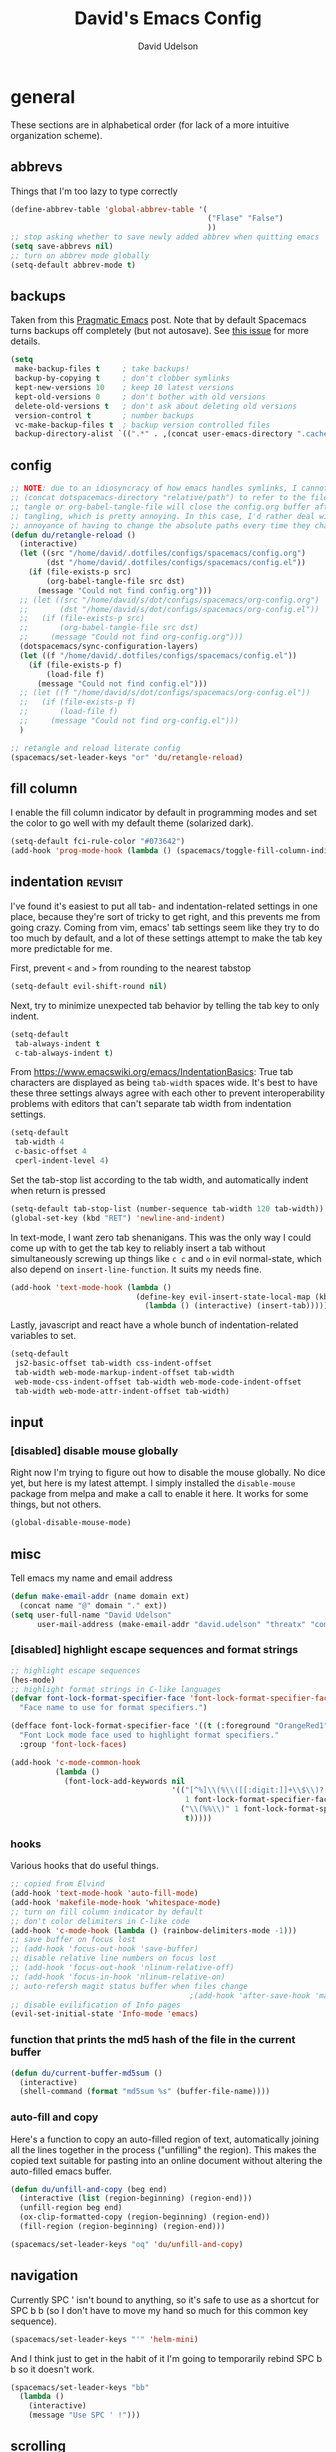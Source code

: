 #+TITLE: David's Emacs Config
#+AUTHOR: David Udelson
#+BABEL: :cache yes
#+PROPERTY: header-args :tangle yes :comments no
* general
These sections are in alphabetical order (for lack of a more intuitive
organization scheme).

** abbrevs
Things that I'm too lazy to type correctly
#+BEGIN_SRC emacs-lisp
  (define-abbrev-table 'global-abbrev-table '(
                                              ("Flase" "False")
                                              ))
  ;; stop asking whether to save newly added abbrev when quitting emacs
  (setq save-abbrevs nil)
  ;; turn on abbrev mode globally
  (setq-default abbrev-mode t)
#+END_SRC
** backups
 Taken from this [[http://pragmaticemacs.com/emacs/auto-save-and-backup-every-save/][Pragmatic Emacs]] post. Note that by default Spacemacs turns
 backups off completely (but not autosave). See [[https://github.com/syl20bnr/spacemacs/issues/8947][this issue]] for more details.
 #+BEGIN_SRC emacs-lisp
   (setq
    make-backup-files t     ; take backups!
    backup-by-copying t     ; don't clobber symlinks
    kept-new-versions 10    ; keep 10 latest versions
    kept-old-versions 0     ; don't bother with old versions
    delete-old-versions t   ; don't ask about deleting old versions
    version-control t       ; number backups
    vc-make-backup-files t  ; backup version controlled files
    backup-directory-alist `((".*" . ,(concat user-emacs-directory ".cache/backup"))))
 #+END_SRC
** config
#+BEGIN_SRC emacs-lisp
  ;; NOTE: due to an idiosyncracy of how emacs handles symlinks, I cannot use
  ;; (concat dotspacemacs-directory "relative/path") to refer to the files to
  ;; tangle or org-babel-tangle-file will close the config.org buffer after
  ;; tangling, which is pretty annoying. In this case, I'd rather deal with the
  ;; annoyance of having to change the absolute paths every time they change.
  (defun du/retangle-reload ()
    (interactive)
    (let ((src "/home/david/.dotfiles/configs/spacemacs/config.org")
          (dst "/home/david/.dotfiles/configs/spacemacs/config.el"))
      (if (file-exists-p src)
          (org-babel-tangle-file src dst)
        (message "Could not find config.org")))
    ;; (let ((src "/home/david/s/dot/configs/spacemacs/org-config.org")
    ;;       (dst "/home/david/s/dot/configs/spacemacs/org-config.el"))
    ;;   (if (file-exists-p src)
    ;;       (org-babel-tangle-file src dst)
    ;;     (message "Could not find org-config.org")))
    (dotspacemacs/sync-configuration-layers)
    (let ((f "/home/david/.dotfiles/configs/spacemacs/config.el"))
      (if (file-exists-p f)
          (load-file f)
        (message "Could not find config.el")))
    ;; (let ((f "/home/david/s/dot/configs/spacemacs/org-config.el"))
    ;;   (if (file-exists-p f)
    ;;       (load-file f)
    ;;     (message "Could not find org-config.el")))
    )

  ;; retangle and reload literate config
  (spacemacs/set-leader-keys "or" 'du/retangle-reload)
#+END_SRC
** fill column
I enable the fill column indicator by default in programming modes and set the
color to go well with my default theme (solarized dark).

#+BEGIN_SRC emacs-lisp
  (setq-default fci-rule-color "#073642")
  (add-hook 'prog-mode-hook (lambda () (spacemacs/toggle-fill-column-indicator-on) nil))
#+END_SRC
** indentation                                                      :revisit:
 I've found it's easiest to put all tab- and indentation-related settings in one
 place, because they're sort of tricky to get right, and this prevents me from
 going crazy. Coming from vim, emacs' tab settings seem like they try to do too
 much by default, and a lot of these settings attempt to make the tab key more
 predictable for me.

 First, prevent ~<~ and ~>~ from rounding to the nearest tabstop
 #+BEGIN_SRC emacs-lisp
   (setq-default evil-shift-round nil)
 #+END_SRC

 Next, try to minimize unexpected tab behavior by telling the tab key to only
 indent.
 #+BEGIN_SRC emacs-lisp
   (setq-default
    tab-always-indent t
    c-tab-always-indent t)
 #+END_SRC

 From [[https://www.emacswiki.org/emacs/IndentationBasics]]: True tab characters are
 displayed as being ~tab-width~ spaces wide. It's best to have these three
 settings always agree with each other to prevent interoperability problems with
 editors that can't separate tab width from indentation settings.
 #+BEGIN_SRC emacs-lisp
   (setq-default
    tab-width 4
    c-basic-offset 4
    cperl-indent-level 4)
 #+END_SRC

 Set the tab-stop list according to the tab width, and automatically indent when
 return is pressed
 #+BEGIN_SRC emacs-lisp
   (setq-default tab-stop-list (number-sequence tab-width 120 tab-width))
   (global-set-key (kbd "RET") 'newline-and-indent)
 #+END_SRC

 In text-mode, I want zero tab shenanigans. This was the only way I could come up
 with to get the tab key to reliably insert a tab without simultaneously screwing
 up things like ~c c~ and ~o~ in evil normal-state, which also depend on
 ~insert-line-function~. It suits my needs fine.
 #+BEGIN_SRC emacs-lisp
   (add-hook 'text-mode-hook (lambda ()
                               (define-key evil-insert-state-local-map (kbd "<tab>")
                                 (lambda () (interactive) (insert-tab)))))
 #+END_SRC

 Lastly, javascript and react have a whole bunch of indentation-related variables
 to set.
 #+BEGIN_SRC emacs-lisp
   (setq-default
    js2-basic-offset tab-width css-indent-offset
    tab-width web-mode-markup-indent-offset tab-width
    web-mode-css-indent-offset tab-width web-mode-code-indent-offset
    tab-width web-mode-attr-indent-offset tab-width)
 #+END_SRC
** input
*** [disabled] disable mouse globally
 Right now I'm trying to figure out how to disable the mouse globally. No dice
 yet, but here is my latest attempt. I simply installed the ~disable-mouse~
 package from melpa and make a call to enable it here. It works for some things,
 but not others.

 #+BEGIN_SRC emacs-lisp :tangle no
   (global-disable-mouse-mode)
 #+END_SRC
** misc
Tell emacs my name and email address
#+BEGIN_SRC emacs-lisp
  (defun make-email-addr (name domain ext)
    (concat name "@" domain "." ext))
  (setq user-full-name "David Udelson"
        user-mail-address (make-email-addr "david.udelson" "threatx" "com"))
#+END_SRC

*** [disabled] highlight escape sequences and format strings
 #+BEGIN_SRC emacs-lisp :tangle no
   ;; highlight escape sequences
   (hes-mode)
   ;; highlight format strings in C-like languages
   (defvar font-lock-format-specifier-face 'font-lock-format-specifier-face
     "Face name to use for format specifiers.")

   (defface font-lock-format-specifier-face '((t (:foreground "OrangeRed1")))
     "Font Lock mode face used to highlight format specifiers."
     :group 'font-lock-faces)

   (add-hook 'c-mode-common-hook
             (lambda ()
               (font-lock-add-keywords nil
                                       '(("[^%]\\(%\\([[:digit:]]+\\$\\)?[-+' #0*]*\\([[:digit:]]*\\|\\*\\|\\*[[:digit:]]+\\$\\)\\(\\.\\([[:digit:]]*\\|\\*\\|\\*[[:digit:]]+\\$\\)\\)?\\([hlLjzt]\\|ll\\|hh\\)?\\([aAbdiuoxXDOUfFeEgGcCsSpn]\\|\\[\\^?.[^]]*\\]\\)\\)"
                                          1 font-lock-format-specifier-face t)
                                         ("\\(%%\\)" 1 font-lock-format-specifier-face
                                          t)))))
 #+END_SRC
*** hooks
 Various hooks that do useful things.
 #+BEGIN_SRC emacs-lisp
   ;; copied from Elvind
   (add-hook 'text-mode-hook 'auto-fill-mode)
   (add-hook 'makefile-mode-hook 'whitespace-mode)
   ;; turn on fill column indicator by default
   ;; don't color delimiters in C-like code
   (add-hook 'c-mode-hook (lambda () (rainbow-delimiters-mode -1)))
   ;; save buffer on focus lost
   ;; (add-hook 'focus-out-hook 'save-buffer)
   ;; disable relative line numbers on focus lost
   ;; (add-hook 'focus-out-hook 'nlinum-relative-off)
   ;; (add-hook 'focus-in-hook 'nlinum-relative-on)
   ;; auto-refersh magit status buffer when files change
                                           ;(add-hook 'after-save-hook 'magit-after-save-refresh-status)
   ;; disable evilification of Info pages
   (evil-set-initial-state 'Info-mode 'emacs)
 #+END_SRC
*** function that prints the md5 hash of the file in the current buffer
 #+BEGIN_SRC emacs-lisp
 (defun du/current-buffer-md5sum ()
   (interactive)
   (shell-command (format "md5sum %s" (buffer-file-name))))
 #+END_SRC
*** auto-fill and copy
Here's a function to copy an auto-filled region of text, automatically joining
all the lines together in the process ("unfilling" the region). This makes the
copied text suitable for pasting into an online document without altering the
auto-filled emacs buffer.
#+BEGIN_SRC emacs-lisp
  (defun du/unfill-and-copy (beg end)
    (interactive (list (region-beginning) (region-end)))
    (unfill-region beg end)
    (ox-clip-formatted-copy (region-beginning) (region-end))
    (fill-region (region-beginning) (region-end)))

  (spacemacs/set-leader-keys "oq" 'du/unfill-and-copy)
#+END_SRC
** navigation
Currently SPC ' isn't bound to anything, so it's safe to use as a shortcut for
SPC b b (so I don't have to move my hand so much for this common key sequence).
#+BEGIN_SRC emacs-lisp
  (spacemacs/set-leader-keys "'" 'helm-mini)
#+END_SRC

And I think just to get in the habit of it I'm going to temporarily rebind
SPC b b so it doesn't work.
#+BEGIN_SRC emacs-lisp
  (spacemacs/set-leader-keys "bb"
    (lambda ()
      (interactive)
      (message "Use SPC ' !")))
#+END_SRC
** scrolling
Setting ~scroll-consevatively~ to a crazy high value makes sure that the point
is always on the screen and fixes some issues I had early on with the scrolling
being really sudden and jerky.

I like to have an appreciable ~scroll-margin~; i.e. the point can never get less
than 10 lines from the top or bottom of the screen. This is useful if I jump to
a definition, because I'm guaranteed to have 10 lines of context on either side.

#+BEGIN_SRC emacs-lisp
  (setq-default
   scroll-margin 10
   scroll-conservatively 1000000
   )
#+END_SRC
** search
 I use the following search methods:
     - *avy*: great for jumping around. I use this very very often, which is why
       it's bound to ~s~.
     - *evil-snipe*: enhanced evil-mode commands for ~f~, ~F~, ~t~, ~T~, ~/~, and
       ~?~. For jumping around I also use these quite often.
     - *helm-swoop*: better for actually searching than isearch or
       evil-search-forward. I use this less than the jumping commands, which is
       why this command is under the ~g~ prefix instead of being bound to ~/~,
       for example.
     - *evil-search-forward*: sometimes this functionality is better than
       helm-swoop (for example if I need to do the same commands to a bunch of
       occurances of a search), so I keep it around. Note that there are two
       pairs of search functions: ~evil-search-forward~ is just a vim-like
       interface to the built-in emacs isearch, and ~evil-ex-search-forward~ is a
       pure evil implementation that tries to mimic vim's search as closely as
       possible. See [[https://emacs.stackexchange.com/questions/24896/difference-between-evil-search-forward-and-evil-ex-search-forward][here]] for more details. Note that because my spacemacs
       editing style is "vim", evil-search-module is set to evil-search, which
       means if I don't use evil-ex-search-* a lot of things won't work as
       expected.
 #+BEGIN_SRC emacs-lisp
   ;; first turn off evil-snipe-mode (but not evil-snipe-override-mode) so that
   ;; s and S are not bound
   (evil-snipe-mode 0)
   (evil-snipe-override-mode 1)
   ;; define my custom search keys
   (define-key evil-normal-state-map (kbd "/") 'evil-snipe-s)
   (define-key evil-normal-state-map (kbd "?") 'evil-snipe-S)
   (define-key evil-normal-state-map (kbd "g/") 'evil-ex-search-forward)
   (define-key evil-normal-state-map (kbd "g?") 'evil-ex-search-backward)
   (define-key evil-normal-state-map (kbd "n") 'evil-ex-search-next)
   (define-key evil-normal-state-map (kbd "N") 'evil-ex-search-previous)
   (define-key evil-normal-state-map (kbd "s") 'evil-avy-goto-char-2)
   (define-key evil-normal-state-map (kbd "S") 'evil-avy-goto-line)
   ;; I want this one in visual-state, too
   (define-key evil-visual-state-map (kbd "S") 'evil-avy-goto-line)
   (define-key evil-normal-state-map (kbd "gs") 'helm-swoop)
   ;; this is going to be bound to "resume last helm-swoop search"
   ;; but I don't think that function exists yet, so I have to write it myself
   ;; (define-key evil-normal-state-map (kbd "gS") 'helm-swoop-resume)
   (define-key evil-normal-state-map (kbd "C-s C-s") 'avy-resume)
   (define-key evil-normal-state-map (kbd "C-s k l") 'avy-kill-whole-line)
   (define-key evil-normal-state-map (kbd "C-s k r") 'avy-kill-region)
   (define-key evil-normal-state-map (kbd "C-s c l") 'avy-copy-line)
   (define-key evil-normal-state-map (kbd "C-s c r") 'avy-copy-region)
   (define-key evil-normal-state-map (kbd "C-s m l") 'avy-move-line)
   (define-key evil-normal-state-map (kbd "C-s m r") 'avy-move-region)
   (define-key evil-normal-state-map (kbd "C-s r l") 'avy-kill-ring-save-whole-line)
   (define-key evil-normal-state-map (kbd "C-s r r") 'avy-kill-ring-save-region)
   (define-key evil-normal-state-map (kbd "C-s C-d") 'avy-goto-word-or-subword-1)
   (define-key evil-normal-state-map (kbd "C-s C-i") 'avy-isearch)
   (define-key evil-normal-state-map (kbd "C-s s")   'avy-goto-symbol-1)

   ;; also disable SPC w l and SPC w h for now in order to build more efficient habits
   (spacemacs/set-leader-keys "wl" nil)
   (spacemacs/set-leader-keys "wh" nil)
 #+END_SRC
** unicode
Make spacemacs use UTF-8 by default (I don't know why this isn't already a
default...).
#+BEGIN_SRC emacs-lisp
  (set-language-environment "UTF-8")
#+END_SRC

This setting makes it convenient to input hexadecimal unicode character codes using =C-q=.
#+BEGIN_SRC emacs-lisp
  (setq-default read-quoted-char-radix 16)
#+END_SRC
** whitespace                                                       :revisit:
Spacemacs has a toggle that highlights whitespace, but what kind of whitespace
is highlighted is controlled by this setting. See also
~dotspacemacs-whitespace-cleanup~.

#+BEGIN_SRC emacs-lisp
  (setq-default whitespace-style '(face
                                   trailing
                                   tabs
                                   spaces
                                   space-before-tab
                                   indentation
                                   space-after-tab
                                   space-mark
                                   tab-mark))
#+END_SRC
* layers and modes
When config for a layer is very short and simple, it is usually inserted under
the ~:variables~ key for the layer in ~dotspacemacs-configuration-layers~ in the
spacemacs ~init.el~. Layer configs are moved here when they grow sufficiently
complex.
** auto-completion (includes snippets)
Most of the autocompletion settings are for the spacemacs auto-completion layer
in init.el, but here I try to clean up the suggestions window a bit, and define
a less awkward keybinding for ~hippie-expand~.

#+BEGIN_SRC emacs-lisp
  (setq-default company-tooltip-align-annotations t)
  ;; note: this overrides `evil-scroll-line-up`
  (define-key evil-insert-state-map (kbd "C-y") 'hippie-expand)
#+END_SRC
** evil
 ~evil-escape-key-sequence~ allows me to define an alternative to emacs' ~C-g~ and
 spacemacs' default ~f d~.

 Because I sometimes press these escape sequence keys out of order,
 ~evil-escape-unordered-key-sequence~ allows ~k j~ to be interpreted the same as
 ~j k~.

 The default spacemacs behavior is to move the cursor back one character when I
 switch from insert-state to normal-state. This really annoys me, so I disabled it.
 #+BEGIN_SRC emacs-lisp
   (setq-default
    evil-escape-key-sequence "jk"
    evil-escape-unordered-key-sequence t
    evil-move-cursor-back nil
    )
 #+END_SRC

 I also have a whole bunch of custom keybindings for evil-mode. I'm used to
 emacs-style ~C-a~ and ~C-e~ for jumping to the beginning and end of a line,
 respectively, so I add those to ~evil-insert-state~. In order to do this, I have
 to free up ~C-a~ by moving ~evil-paste-last-insertion~ to ~C-p~, which makes
 more sense anyway.
 #+BEGIN_SRC emacs-lisp
   (define-key evil-insert-state-map (kbd "C-p") 'evil-paste-last-insertion)
   (define-key evil-insert-state-map (kbd "C-a") (kbd "C-o ^"))
   (define-key evil-insert-state-map (kbd "C-e") (kbd "C-o $"))
 #+END_SRC

 I rebound the keys for incrementing and decrementing numbers because I rebound
 ~C-a~ above and ~C-x~ is a common prefix arg in emacs. I kind of like ~+~ and
 ~-~ more anyway, they're easier for me to remember.
 #+BEGIN_SRC emacs-lisp
   (define-key evil-normal-state-map (kbd "+") 'evil-numbers/inc-at-pt)
   (define-key evil-normal-state-map (kbd "-") 'evil-numbers/dec-at-pt)
 #+END_SRC
** [disabled] notmuch
:PROPERTIES:
:header-args: :tangle no
:END:
#+BEGIN_SRC emacs-lisp
  (defface du/notmuch-tag-protonmail
    '((t :foreground "blue"))
    "Face for emails in protonmail inbox")

  (defface du/notmuch-tag-website
    '((t :foreground "white"))
    "Face for emails sent to website email address")

  (defface du/notmuch-tag-cornell
    '((t :foreground "red"))
    "Face for emails in cornell inbox")

  (defface du/notmuch-tag-deprecated-inbox
    '((t :foreground "orange"))
    "Face for emails sent to addresses I am trying to phase out")

  (setq notmuch-archive-tags '("-inbox +process_me")
        notmuch-search-oldest-first nil
        notmuch-tag-formats '(("unread"
                               (propertize tag 'face 'notmuch-tag-unread))
                              ("protonmail"
                               (propertize tag 'face 'du/notmuch-tag-protonmail))
                              ("website"
                               (propertize tag 'face 'du/notmuch-tag-website))
                              ("cornell"
                               (propertize tag 'face 'du/notmuch-tag-cornell))
                              ("gmail"
                               (propertize tag 'face 'du/notmuch-tag-deprecated-inbox))
                              ("aol"
                               (propertize tag 'face 'du/notmuch-tag-deprecated-inbox))
                              ("flagged"
                               (propertize tag 'face 'notmuch-tag-flagged)
                               (notmuch-tag-format-image-data tag (notmuch-tag-star-icon))))

        notmuch-search-result-format '(("date" . "%12s ")
                                       ("tags" . "%20s ")
                                       ("authors" . "%50s ")
                                       ("subject" . "%s")
                                       ))
#+END_SRC
** tramp
Tell TRAMP to use ssh by default (instead of the slower default, scp):
#+BEGIN_SRC emacs-lisp
  (setq tramp-default-method "ssh")
#+END_SRC
* temporary fixes
Fixes helm buffers causing one window to disappear in a split view.
See [[https://github.com/syl20bnr/spacemacs/issues/9984][this spacemacs issue]].
#+BEGIN_SRC emacs-lisp
  (setq helm-always-two-windows nil)
#+END_SRC

Fixes spacebar not working in insert-state when editing an ocaml source file
using tuareg-mode. See this [[https://github.com/ocaml/tuareg/issues/162][tuareg-mode issue]].
#+BEGIN_SRC emacs-lisp
  (defun tuareg-abbrev-hook ())
#+END_SRC
* credits
This configuration was inspired by the configurations of many others:
    - [[https://github.com/ipburbank][Istvan Burbank]]
    - [[https://ogbe.net/emacsconfig.html][Dennis Ogbe]]

